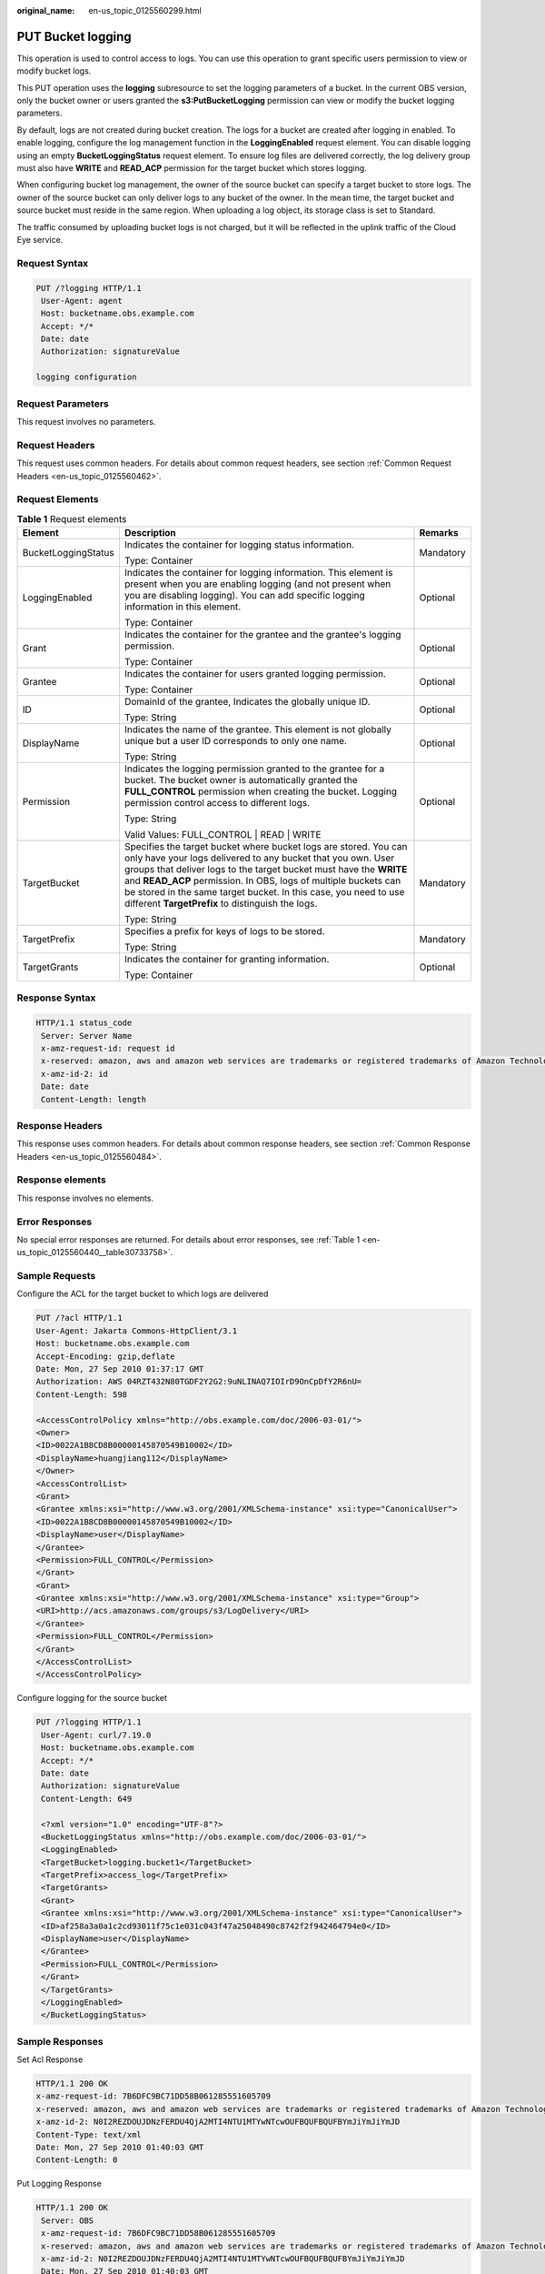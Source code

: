 :original_name: en-us_topic_0125560299.html

.. _en-us_topic_0125560299:

PUT Bucket logging
==================

This operation is used to control access to logs. You can use this operation to grant specific users permission to view or modify bucket logs.

This PUT operation uses the **logging** subresource to set the logging parameters of a bucket. In the current OBS version, only the bucket owner or users granted the **s3:PutBucketLogging** permission can view or modify the bucket logging parameters.

By default, logs are not created during bucket creation. The logs for a bucket are created after logging in enabled. To enable logging, configure the log management function in the **LoggingEnabled** request element. You can disable logging using an empty **BucketLoggingStatus** request element. To ensure log files are delivered correctly, the log delivery group must also have **WRITE** and **READ_ACP** permission for the target bucket which stores logging.

When configuring bucket log management, the owner of the source bucket can specify a target bucket to store logs. The owner of the source bucket can only deliver logs to any bucket of the owner. In the mean time, the target bucket and source bucket must reside in the same region. When uploading a log object, its storage class is set to Standard.

The traffic consumed by uploading bucket logs is not charged, but it will be reflected in the uplink traffic of the Cloud Eye service.

Request Syntax
--------------

.. code-block:: text

   PUT /?logging HTTP/1.1
    User-Agent: agent
    Host: bucketname.obs.example.com
    Accept: */*
    Date: date
    Authorization: signatureValue

   logging configuration

Request Parameters
------------------

This request involves no parameters.

Request Headers
---------------

This request uses common headers. For details about common request headers, see section :ref:`Common Request Headers <en-us_topic_0125560462>`.

Request Elements
----------------

.. table:: **Table 1** Request elements

   +-----------------------+-------------------------------------------------------------------------------------------------------------------------------------------------------------------------------------------------------------------------------------------------------------------------------------------------------------------------------------------------------------------------------------------------+-----------------------+
   | Element               | Description                                                                                                                                                                                                                                                                                                                                                                                     | Remarks               |
   +=======================+=================================================================================================================================================================================================================================================================================================================================================================================================+=======================+
   | BucketLoggingStatus   | Indicates the container for logging status information.                                                                                                                                                                                                                                                                                                                                         | Mandatory             |
   |                       |                                                                                                                                                                                                                                                                                                                                                                                                 |                       |
   |                       | Type: Container                                                                                                                                                                                                                                                                                                                                                                                 |                       |
   +-----------------------+-------------------------------------------------------------------------------------------------------------------------------------------------------------------------------------------------------------------------------------------------------------------------------------------------------------------------------------------------------------------------------------------------+-----------------------+
   | LoggingEnabled        | Indicates the container for logging information. This element is present when you are enabling logging (and not present when you are disabling logging). You can add specific logging information in this element.                                                                                                                                                                              | Optional              |
   |                       |                                                                                                                                                                                                                                                                                                                                                                                                 |                       |
   |                       | Type: Container                                                                                                                                                                                                                                                                                                                                                                                 |                       |
   +-----------------------+-------------------------------------------------------------------------------------------------------------------------------------------------------------------------------------------------------------------------------------------------------------------------------------------------------------------------------------------------------------------------------------------------+-----------------------+
   | Grant                 | Indicates the container for the grantee and the grantee's logging permission.                                                                                                                                                                                                                                                                                                                   | Optional              |
   |                       |                                                                                                                                                                                                                                                                                                                                                                                                 |                       |
   |                       | Type: Container                                                                                                                                                                                                                                                                                                                                                                                 |                       |
   +-----------------------+-------------------------------------------------------------------------------------------------------------------------------------------------------------------------------------------------------------------------------------------------------------------------------------------------------------------------------------------------------------------------------------------------+-----------------------+
   | Grantee               | Indicates the container for users granted logging permission.                                                                                                                                                                                                                                                                                                                                   | Optional              |
   |                       |                                                                                                                                                                                                                                                                                                                                                                                                 |                       |
   |                       | Type: Container                                                                                                                                                                                                                                                                                                                                                                                 |                       |
   +-----------------------+-------------------------------------------------------------------------------------------------------------------------------------------------------------------------------------------------------------------------------------------------------------------------------------------------------------------------------------------------------------------------------------------------+-----------------------+
   | ID                    | DomainId of the grantee, Indicates the globally unique ID.                                                                                                                                                                                                                                                                                                                                      | Optional              |
   |                       |                                                                                                                                                                                                                                                                                                                                                                                                 |                       |
   |                       | Type: String                                                                                                                                                                                                                                                                                                                                                                                    |                       |
   +-----------------------+-------------------------------------------------------------------------------------------------------------------------------------------------------------------------------------------------------------------------------------------------------------------------------------------------------------------------------------------------------------------------------------------------+-----------------------+
   | DisplayName           | Indicates the name of the grantee. This element is not globally unique but a user ID corresponds to only one name.                                                                                                                                                                                                                                                                              | Optional              |
   |                       |                                                                                                                                                                                                                                                                                                                                                                                                 |                       |
   |                       | Type: String                                                                                                                                                                                                                                                                                                                                                                                    |                       |
   +-----------------------+-------------------------------------------------------------------------------------------------------------------------------------------------------------------------------------------------------------------------------------------------------------------------------------------------------------------------------------------------------------------------------------------------+-----------------------+
   | Permission            | Indicates the logging permission granted to the grantee for a bucket. The bucket owner is automatically granted the **FULL_CONTROL** permission when creating the bucket. Logging permission control access to different logs.                                                                                                                                                                  | Optional              |
   |                       |                                                                                                                                                                                                                                                                                                                                                                                                 |                       |
   |                       | Type: String                                                                                                                                                                                                                                                                                                                                                                                    |                       |
   |                       |                                                                                                                                                                                                                                                                                                                                                                                                 |                       |
   |                       | Valid Values: FULL_CONTROL \| READ \| WRITE                                                                                                                                                                                                                                                                                                                                                     |                       |
   +-----------------------+-------------------------------------------------------------------------------------------------------------------------------------------------------------------------------------------------------------------------------------------------------------------------------------------------------------------------------------------------------------------------------------------------+-----------------------+
   | TargetBucket          | Specifies the target bucket where bucket logs are stored. You can only have your logs delivered to any bucket that you own. User groups that deliver logs to the target bucket must have the **WRITE** and **READ_ACP** permission. In OBS, logs of multiple buckets can be stored in the same target bucket. In this case, you need to use different **TargetPrefix** to distinguish the logs. | Mandatory             |
   |                       |                                                                                                                                                                                                                                                                                                                                                                                                 |                       |
   |                       | Type: String                                                                                                                                                                                                                                                                                                                                                                                    |                       |
   +-----------------------+-------------------------------------------------------------------------------------------------------------------------------------------------------------------------------------------------------------------------------------------------------------------------------------------------------------------------------------------------------------------------------------------------+-----------------------+
   | TargetPrefix          | Specifies a prefix for keys of logs to be stored.                                                                                                                                                                                                                                                                                                                                               | Mandatory             |
   |                       |                                                                                                                                                                                                                                                                                                                                                                                                 |                       |
   |                       | Type: String                                                                                                                                                                                                                                                                                                                                                                                    |                       |
   +-----------------------+-------------------------------------------------------------------------------------------------------------------------------------------------------------------------------------------------------------------------------------------------------------------------------------------------------------------------------------------------------------------------------------------------+-----------------------+
   | TargetGrants          | Indicates the container for granting information.                                                                                                                                                                                                                                                                                                                                               | Optional              |
   |                       |                                                                                                                                                                                                                                                                                                                                                                                                 |                       |
   |                       | Type: Container                                                                                                                                                                                                                                                                                                                                                                                 |                       |
   +-----------------------+-------------------------------------------------------------------------------------------------------------------------------------------------------------------------------------------------------------------------------------------------------------------------------------------------------------------------------------------------------------------------------------------------+-----------------------+

Response Syntax
---------------

.. code-block::

   HTTP/1.1 status_code
    Server: Server Name
    x-amz-request-id: request id
    x-reserved: amazon, aws and amazon web services are trademarks or registered trademarks of Amazon Technologies, Inc
    x-amz-id-2: id
    Date: date
    Content-Length: length

Response Headers
----------------

This response uses common headers. For details about common response headers, see section :ref:`Common Response Headers <en-us_topic_0125560484>`.

Response elements
-----------------

This response involves no elements.

Error Responses
---------------

No special error responses are returned. For details about error responses, see :ref:`Table 1 <en-us_topic_0125560440__table30733758>`.

Sample Requests
---------------

Configure the ACL for the target bucket to which logs are delivered

.. code-block:: text

   PUT /?acl HTTP/1.1
   User-Agent: Jakarta Commons-HttpClient/3.1
   Host: bucketname.obs.example.com
   Accept-Encoding: gzip,deflate
   Date: Mon, 27 Sep 2010 01:37:17 GMT
   Authorization: AWS 04RZT432N80TGDF2Y2G2:9uNLINAQ7IOIrD9OnCpDfY2R6nU=
   Content-Length: 598

   <AccessControlPolicy xmlns="http://obs.example.com/doc/2006-03-01/">
   <Owner>
   <ID>0022A1B8CD8B00000145870549B10002</ID>
   <DisplayName>huangjiang112</DisplayName>
   </Owner>
   <AccessControlList>
   <Grant>
   <Grantee xmlns:xsi="http://www.w3.org/2001/XMLSchema-instance" xsi:type="CanonicalUser">
   <ID>0022A1B8CD8B00000145870549B10002</ID>
   <DisplayName>user</DisplayName>
   </Grantee>
   <Permission>FULL_CONTROL</Permission>
   </Grant>
   <Grant>
   <Grantee xmlns:xsi="http://www.w3.org/2001/XMLSchema-instance" xsi:type="Group">
   <URI>http://acs.amazonaws.com/groups/s3/LogDelivery</URI>
   </Grantee>
   <Permission>FULL_CONTROL</Permission>
   </Grant>
   </AccessControlList>
   </AccessControlPolicy>

Configure logging for the source bucket

.. code-block:: text

   PUT /?logging HTTP/1.1
    User-Agent: curl/7.19.0
    Host: bucketname.obs.example.com
    Accept: */*
    Date: date
    Authorization: signatureValue
    Content-Length: 649

    <?xml version="1.0" encoding="UTF-8"?>
    <BucketLoggingStatus xmlns="http://obs.example.com/doc/2006-03-01/">
    <LoggingEnabled>
    <TargetBucket>logging.bucket1</TargetBucket>
    <TargetPrefix>access_log</TargetPrefix>
    <TargetGrants>
    <Grant>
    <Grantee xmlns:xsi="http://www.w3.org/2001/XMLSchema-instance" xsi:type="CanonicalUser">
    <ID>af258a3a0a1c2cd93011f75c1e031c043f47a25048490c8742f2f942464794e0</ID>
    <DisplayName>user</DisplayName>
    </Grantee>
    <Permission>FULL_CONTROL</Permission>
    </Grant>
    </TargetGrants>
    </LoggingEnabled>
    </BucketLoggingStatus>

Sample Responses
----------------

Set Acl Response

.. code-block::

   HTTP/1.1 200 OK
   x-amz-request-id: 7B6DFC9BC71DD58B061285551605709
   x-reserved: amazon, aws and amazon web services are trademarks or registered trademarks of Amazon Technologies, Inc
   x-amz-id-2: N0I2REZDOUJDNzFERDU4QjA2MTI4NTU1MTYwNTcwOUFBQUFBQUFBYmJiYmJiYmJD
   Content-Type: text/xml
   Date: Mon, 27 Sep 2010 01:40:03 GMT
   Content-Length: 0

Put Logging Response

.. code-block::

   HTTP/1.1 200 OK
    Server: OBS
    x-amz-request-id: 7B6DFC9BC71DD58B061285551605709
    x-reserved: amazon, aws and amazon web services are trademarks or registered trademarks of Amazon Technologies, Inc
    x-amz-id-2: N0I2REZDOUJDNzFERDU4QjA2MTI4NTU1MTYwNTcwOUFBQUFBQUFBYmJiYmJiYmJD
    Date: Mon, 27 Sep 2010 01:40:03 GMT
    Content-Length: 0
